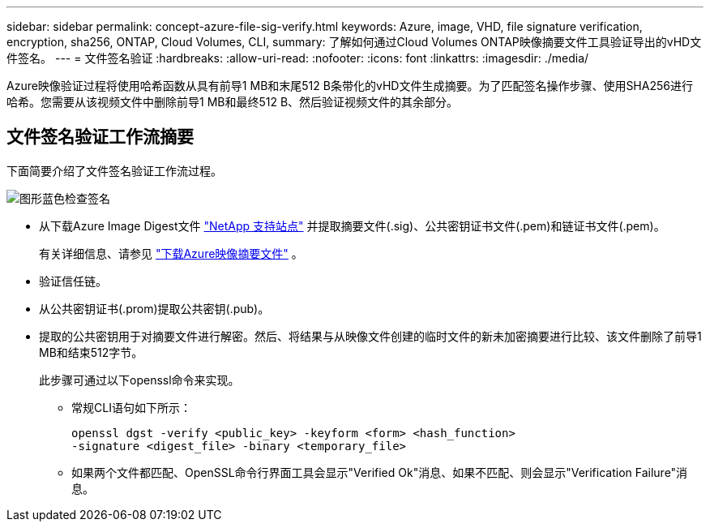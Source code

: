 ---
sidebar: sidebar 
permalink: concept-azure-file-sig-verify.html 
keywords: Azure, image, VHD, file signature verification, encryption, sha256, ONTAP, Cloud Volumes, CLI, 
summary: 了解如何通过Cloud Volumes ONTAP映像摘要文件工具验证导出的vHD文件签名。 
---
= 文件签名验证
:hardbreaks:
:allow-uri-read: 
:nofooter: 
:icons: font
:linkattrs: 
:imagesdir: ./media/


[role="lead"]
Azure映像验证过程将使用哈希函数从具有前导1 MB和末尾512 B条带化的vHD文件生成摘要。为了匹配签名操作步骤、使用SHA256进行哈希。您需要从该视频文件中删除前导1 MB和最终512 B、然后验证视频文件的其余部分。



== 文件签名验证工作流摘要

下面简要介绍了文件签名验证工作流过程。

image::graphic_azure_check_signature.png[图形蓝色检查签名]

* 从下载Azure Image Digest文件 https://mysupport.netapp.com/site/["NetApp 支持站点"^] 并提取摘要文件(.sig)、公共密钥证书文件(.pem)和链证书文件(.pem)。
+
有关详细信息、请参见 link:task-azure-download-digest-file.html["下载Azure映像摘要文件"] 。

* 验证信任链。
* 从公共密钥证书(.prom)提取公共密钥(.pub)。
* 提取的公共密钥用于对摘要文件进行解密。然后、将结果与从映像文件创建的临时文件的新未加密摘要进行比较、该文件删除了前导1 MB和结束512字节。
+
此步骤可通过以下openssl命令来实现。

+
** 常规CLI语句如下所示：
+
[listing]
----
openssl dgst -verify <public_key> -keyform <form> <hash_function>
-signature <digest_file> -binary <temporary_file>
----
** 如果两个文件都匹配、OpenSSL命令行界面工具会显示"Verified Ok"消息、如果不匹配、则会显示"Verification Failure"消息。




